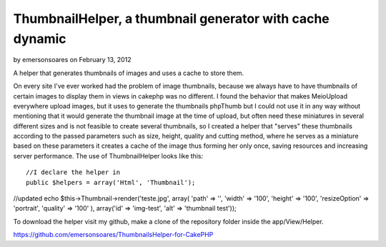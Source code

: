 ThumbnailHelper, a thumbnail generator with cache dynamic
=========================================================

by emersonsoares on February 13, 2012

A helper that generates thumbnails of images and uses a cache to store
them.

On every site I've ever worked had the problem of image thumbnails,
because we always have to have thumbnails of certain images to display
them in views in cakephp was no different. I found the behavior that
makes MeioUpload everywhere upload images, but it uses to generate the
thumbnails phpThumb but I could not use it in any way without
mentioning that it would generate the thumbnail image at the time of
upload, but often need these miniatures in several different sizes and
is not feasible to create several thumbnails, so I created a helper
that "serves" these thumbnails according to the passed parameters such
as size, height, quality and cutting method, where he serves as a
miniature based on these parameters it creates a cache of the image
thus forming her only once, saving resources and increasing server
performance. The use of ThumbnailHelper looks like this:

::

    //I declare the helper in
    public $helpers = array('Html', 'Thumbnail');

//updated echo $this->Thumbnail->render('teste.jpg', array( 'path' =>
'', 'width' => '100', 'height' => '100', 'resizeOption' => 'portrait',
'quality' => '100' ), array('id' => 'img-test', 'alt' => 'thumbnail
test'));

To download the helper visit my github, make a clone of the repository
folder inside the app/View/Helper.

`https://github.com/emersonsoares/ThumbnailsHelper-for-CakePHP`_


.. _https://github.com/emersonsoares/ThumbnailsHelper-for-CakePHP: https://github.com/emersonsoares/ThumbnailsHelper-for-CakePHP
.. meta::
    :title: ThumbnailHelper, a thumbnail generator with cache dynamic
    :description: CakePHP Article related to thumbnail,Helpers
    :keywords: thumbnail,Helpers
    :copyright: Copyright 2012 emersonsoares
    :category: helpers

